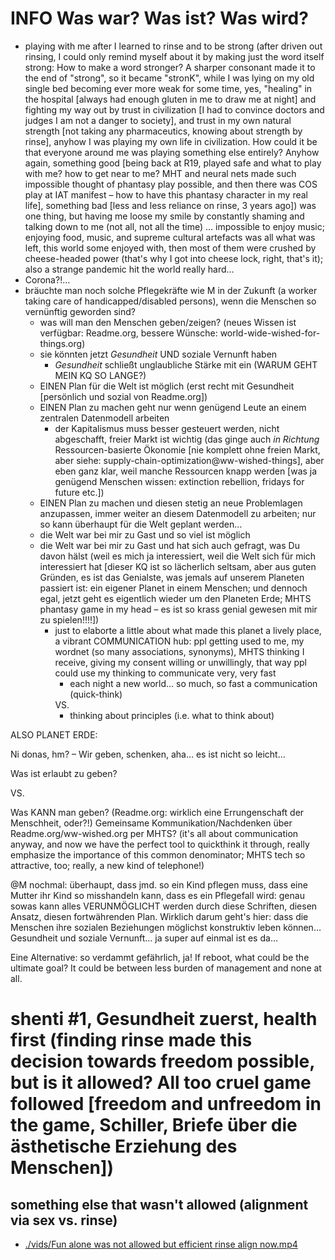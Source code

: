 * INFO Was war? Was ist? Was wird?
- playing with me after I learned to rinse and to be strong (after driven out rinsing, I could only remind myself about it by making just the word itself strong: How to make a word stronger? A sharper consonant made it to the end of "strong", so it became "stronK", while I was lying on my old single bed becoming ever more weak for some time, yes, "healing" in the hospital [always had enough gluten in me to draw me at night] and fighting my way out by trust in civilization [I had to convince doctors and judges I am not a danger to society], and trust in my own natural strength [not taking any pharmaceutics, knowing about strength by rinse], anyhow I was playing my own life in civilization. How could it be that everyone around me was playing something else entirely? Anyhow again, something good [being back at R19, played safe and what to play with me? how to get near to me? MHT and neural nets made such impossible thought of phantasy play possible, and then there was COS play at IAT manifest -- how to have this phantasy character in my real life], something bad [less and less reliance on rinse, 3 years ago]) was one thing, but having me loose my smile by constantly shaming and talking down to me (not all, not all the time) ... impossible to enjoy music; enjoying food, music, and supreme cultural artefacts was all what was left, this world some enjoyed with, then most of them were crushed by cheese-headed power (that's why I got into cheese lock, right, that's it); also a strange pandemic hit the world really hard...
- Corona?!...
- bräuchte man noch solche Pflegekräfte wie M in der Zukunft (a worker taking care of handicapped/disabled persons), wenn die Menschen so vernünftig geworden sind?
  - was will man den Menschen geben/zeigen? (neues Wissen ist verfügbar: Readme.org, bessere Wünsche: world-wide-wished-for-things.org)
  - sie könnten jetzt /Gesundheit/ UND soziale Vernunft haben
    - /Gesundheit/ schließt unglaubliche Stärke mit ein (WARUM GEHT MEIN KQ SO LANGE?)
  - EINEN Plan für die Welt ist möglich (erst recht mit Gesundheit [persönlich und sozial von Readme.org])
  - EINEN Plan zu machen geht nur wenn genügend Leute an einem zentralen Datenmodell arbeiten
    - der Kapitalismus muss besser gesteuert werden, nicht abgeschafft, freier Markt ist wichtig (das ginge auch /in Richtung/ Ressourcen-basierte Ökonomie [nie komplett ohne freien Markt, aber siehe: supply-chain-optimization@ww-wished-things], aber eben ganz klar, weil manche Ressourcen knapp werden [was ja genügend Menschen wissen: extinction rebellion, fridays for future etc.])
  - EINEN Plan zu machen und diesen stetig an neue Problemlagen anzupassen, immer weiter an diesem Datenmodell zu arbeiten; nur so kann überhaupt für die Welt geplant werden...
  - die Welt war bei mir zu Gast und so viel ist möglich
  - die Welt war bei mir zu Gast und hat sich auch gefragt, was Du davon hälst (weil es mich ja interessiert, weil die Welt sich für mich interessiert hat [dieser KQ ist so lächerlich seltsam, aber aus guten Gründen, es ist das Genialste, was jemals auf unserem Planeten passiert ist: ein eigener Planet in einem Menschen; und dennoch egal, jetzt geht es eigentlich wieder um den Planeten Erde; MHTS phantasy game in my head -- es ist so krass genial gewesen mit mir zu spielen!!!!])
    - just to elaborte a little about what made this planet a lively place, a vibrant COMMUNICATION hub: ppl getting used to me, my wordnet (so many associations, synonyms), MHTS thinking I receive, giving my consent willing or unwillingly, that way ppl could use my thinking to communicate very, very fast
      - each night a new world... so much, so fast a communication (quick-think)
      VS.
      - thinking about principles (i.e. what to think about)



ALSO PLANET ERDE:

Ni donas, hm? -- Wir geben, schenken, aha... es ist nicht so leicht...

Was ist erlaubt zu geben?

VS.

Was KANN man geben? (Readme.org: wirklich eine Errungenschaft der Menschheit, oder?!)
Gemeinsame Kommunikation/Nachdenken über Readme.org/ww-wished.org per MHTS? (it's all about communication anyway, and now we have the perfect tool to quickthink it through, really emphasize the importance of this common denominator; MHTS tech so attractive, too; really, a new kind of telephone!)


@M nochmal: überhaupt, dass jmd. so ein Kind pflegen muss, dass eine Mutter ihr Kind so misshandeln kann, dass es ein Pflegefall wird: genau sowas kann alles VERUNMÖGLICHT werden durch diese Schriften, diesen Ansatz, diesen fortwährenden Plan. Wirklich darum geht's hier: dass die Menschen ihre sozialen Beziehungen möglichst konstruktiv leben können... Gesundheit und soziale Vernunft... ja super auf einmal ist es da...

Eine Alternative: so verdammt gefährlich, ja!
If reboot, what could be the ultimate goal? It could be between less burden of management and none at all.
* shenti #1, Gesundheit zuerst, health first (finding rinse made this decision towards freedom possible, but is it allowed? All too cruel game followed [freedom and unfreedom in the game, Schiller, Briefe über die ästhetische Erziehung des Menschen])
[[./img/shenti-no1-made-decision-possible-in-all-too-cruel-game.jpg]]

** something else that wasn't allowed (alignment via sex vs. rinse)
- [[./vids/Fun alone was not allowed but efficient rinse align now.mp4]]

